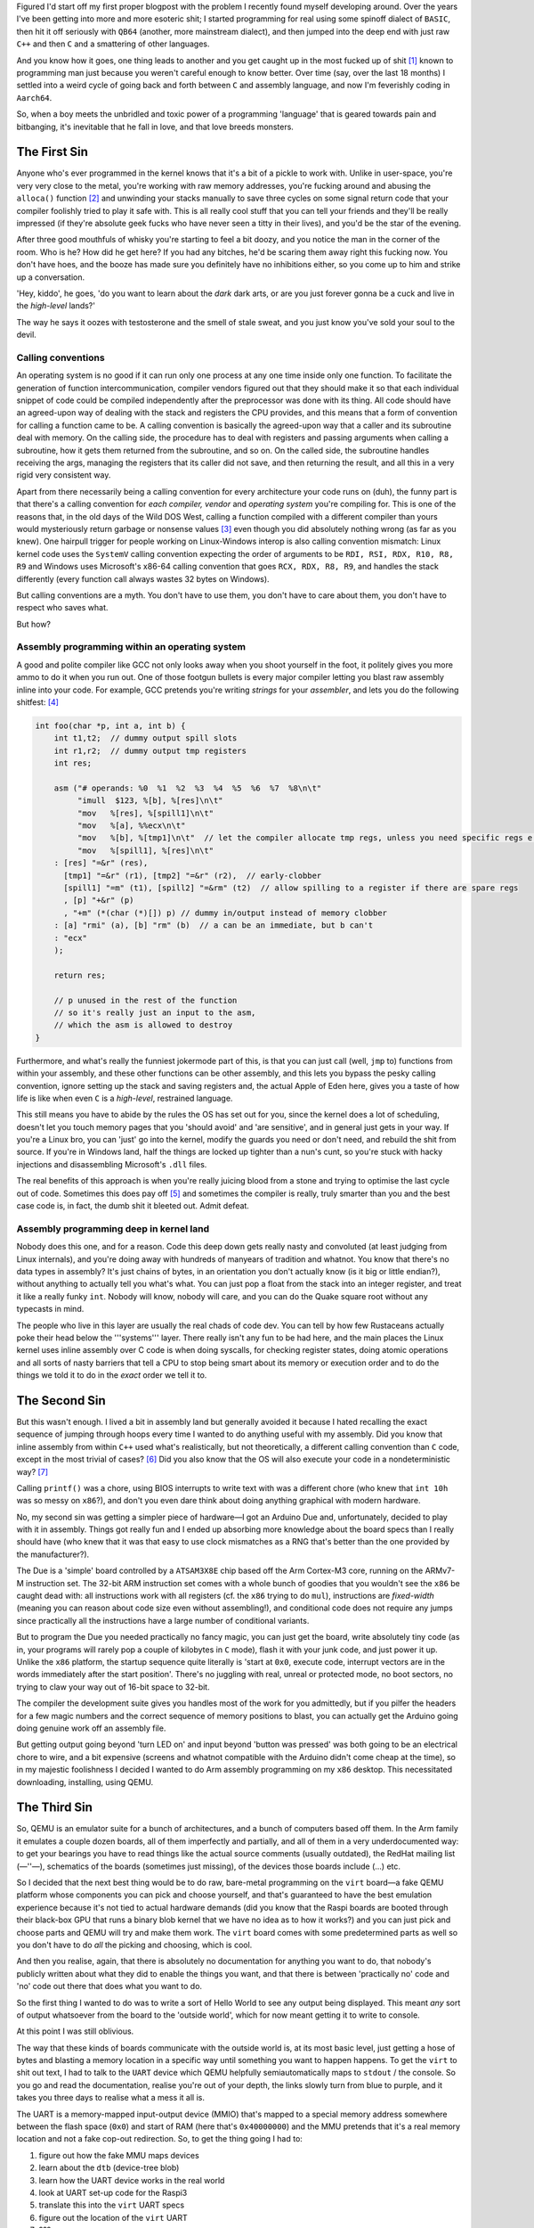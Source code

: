 .. title: Accidentally becoming a bootloader dev
.. slug: accidental-kernel
.. date: 2022-07-07 21:10:56 UTC+02:00
.. tags: programming, asm, armasm, aarch64
.. category: 
.. link: 
.. description: 
.. type: text

Figured I'd start off my first proper blogpost with the problem 
I recently found myself developing around. Over the years I've been
getting into more and more esoteric shit; I started programming
for real using some spinoff dialect of ``BASIC``, then hit it off
seriously with ``QB64`` (another, more mainstream dialect), and then
jumped into the deep end with just raw ``C++`` and then ``C`` and a
smattering of other languages.

And you know how it goes, one thing leads to another and you get
caught up in the most fucked up of shit­ [1]_ known to programming
man just because you weren't careful enough to know better. Over
time (say, over the last 18 months) I settled into a weird cycle
of going back and forth between ``C`` and assembly language, and now
I'm feverishly coding in ``Aarch64``. 

So, when a boy meets the unbridled and toxic power of a programming
'language' that is geared towards pain and bitbanging, it's inevitable
that he fall in love, and that love breeds monsters.

=================
The First Sin
=================

Anyone who's ever programmed in the kernel knows that it's a bit
of a pickle to work with. Unlike in user-space, you're very very
close to the metal, you're working with raw memory addresses,
you're fucking around and abusing the ``alloca()­`` function­ [2]_ and unwinding your
stacks manually to save three cycles on some signal return code
that your compiler foolishly tried to play it safe with. This is
all really cool stuff that you can tell your friends and they'll be
really impressed (if they're absolute geek fucks who have never seen
a titty in their lives), and you'd be the star of the evening.

After three good mouthfuls of whisky you're starting to feel
a bit doozy, and you notice the man in the corner of the room. Who
is he? How did he get here? If you had any bitches, he'd be scaring
them away right this fucking now. You don't have hoes, and the booze
has made sure you definitely have no inhibitions either, so you
come up to him and strike up a conversation.

'Hey, kiddo', he goes, 'do you want to learn about the *dark* dark
arts, or are you just forever gonna be a cuck and live in the
*high-level* lands?'

The way he says it oozes with testosterone and the smell of stale
sweat, and you just know you've sold your soul to the devil.

Calling conventions
-------------------

An operating system is no good if it can run only one process at 
any one time inside only one function. To facilitate the generation of
function intercommunication, compiler vendors figured out that they
should make it so that each individual snippet of code could
be compiled independently after the preprocessor was done with its
thing. All code should have an agreed-upon way of dealing with
the stack and registers the CPU provides, and this means that a form
of convention for calling a function came to be. A calling convention
is basically the agreed-upon way that a caller and its subroutine
deal with memory. On the calling side, the procedure has to deal with 
registers and passing arguments when calling a subroutine, how it
gets them returned from the subroutine, and so on. On the called side,
the subroutine handles receiving the args, managing the registers
that its caller did not save, and then returning the result, and all
this in a very rigid very consistent way.

Apart from there necessarily being a calling convention for every
architecture your code runs on (duh), the funny part is that there's
a calling convention for *each compiler, vendor* and *operating system*
you're compiling for. This is one of the reasons that, in the old
days of the Wild DOS West, calling a function compiled with a different
compiler than yours would mysteriously return garbage or nonsense
values [3]_ even though you did absolutely nothing wrong (as far as
you knew). One hairpull trigger for people working on Linux-Windows
interop is also calling convention mismatch: Linux kernel code uses the 
``SystemV`` calling convention expecting the order of arguments to
be ``RDI, RSI, RDX, R10, R8, R9`` and Windows uses Microsoft's x86-64
calling convention that goes ``RCX, RDX, R8, R9``, and handles 
the stack differently (every function call always wastes 32 bytes on Windows).

But calling conventions are a myth. You don't have to use them, 
you don't have to care about them, you don't have to respect who saves
what.

But how?

Assembly programming within an operating system
-----------------------------------------------

A good and polite compiler like GCC not only looks away when you shoot
yourself in the foot, it politely gives you more ammo to do it when you
run out. One of those footgun bullets is every major compiler letting you
blast raw assembly inline into your code. For example, GCC pretends you're
writing *strings* for your *assembler*, and lets you do the following shitfest: [4]_

.. code-block:: c

	int foo(char *p, int a, int b) {
	    int t1,t2;  // dummy output spill slots
	    int r1,r2;  // dummy output tmp registers
	    int res;

	    asm ("# operands: %0  %1  %2  %3  %4  %5  %6  %7  %8\n\t"
	         "imull  $123, %[b], %[res]\n\t"
	         "mov   %[res], %[spill1]\n\t"
	         "mov   %[a], %%ecx\n\t"
	         "mov   %[b], %[tmp1]\n\t"  // let the compiler allocate tmp regs, unless you need specific regs e.g. for a shift count
	         "mov   %[spill1], %[res]\n\t"
	    : [res] "=&r" (res),
	      [tmp1] "=&r" (r1), [tmp2] "=&r" (r2),  // early-clobber
	      [spill1] "=m" (t1), [spill2] "=&rm" (t2)  // allow spilling to a register if there are spare regs
	      , [p] "+&r" (p)
	      , "+m" (*(char (*)[]) p) // dummy in/output instead of memory clobber
	    : [a] "rmi" (a), [b] "rm" (b)  // a can be an immediate, but b can't
	    : "ecx"
	    );

	    return res;

	    // p unused in the rest of the function
	    // so it's really just an input to the asm,
	    // which the asm is allowed to destroy
	} 

Furthermore, and what's really the funniest jokermode part of this, is that
you can just call (well, ``jmp`` to) functions from within your assembly,
and these other functions can be other assembly, and this lets you bypass the
pesky calling convention, ignore setting up the stack and saving registers
and, the actual Apple of Eden here, gives you a taste of how life is like
when even ``C`` is a *high-level*, restrained language.

This still means you have to abide by the rules the OS has set out 
for you, since the kernel does a lot of scheduling, doesn't let you touch
memory pages that you 'should avoid' and 'are sensitive', and in general
just gets in your way. If you're a Linux bro, you can 'just' go into the
kernel, modify the guards you need or don't need, and rebuild the shit from
source. If you're in Windows land, half the things are locked up tighter
than a nun's cunt, so you're stuck with hacky injections and disassembling
Microsoft's ``.dll`` files.

The real benefits of this approach is when you're really juicing blood from
a stone and trying to optimise the last cycle out of code. Sometimes this 
does pay off [5]_ and sometimes the compiler is really, truly smarter than
you and the best case code is, in fact, the dumb shit it bleeted out. Admit
defeat.

Assembly programming deep in kernel land
----------------------------------------

Nobody does this one, and for a reason. Code this deep down gets really
nasty and convoluted (at least judging from Linux internals), and you're
doing away with hundreds of manyears of tradition and whatnot. You know
that there's no data types in assembly? It's just chains of bytes, in
an orientation you don't actually know (is it big or little endian?),
without anything to actually tell you what's what. You can just pop a float
from the stack into an integer register, and treat it like a really funky
``int``. Nobody will know, nobody will care, and you can do the Quake
square root without any typecasts in mind.

The people who live in this layer are usually the real chads of code dev.
You can tell by how few Rustaceans actually poke their head below the '''systems'''
layer. There really isn't any fun to be had here, and the main places
the Linux kernel uses inline assembly over C code is when doing syscalls,
for checking register states, doing atomic operations and all sorts of
nasty barriers that tell a CPU to stop being smart about its memory or
execution order and to do the things we told it to do in the *exact* order
we tell it to.

====================
The Second Sin
====================

But this wasn't enough. I lived a bit in assembly land but generally
avoided it because I hated recalling the exact sequence of jumping 
through hoops every time I wanted to do anything useful with my assembly.
Did you know that inline assembly from within ``C++`` used what's realistically,
but not theoretically, a different calling convention than ``C`` code, except
in the most trivial of cases? [6]_ Did you also know that the OS will also 
execute your code in a nondeterministic way? [7]_

Calling ``printf()`` was a chore, using BIOS interrupts to write text with
was a different chore (who knew that ``int 10h`` was so messy on ``x86``?),
and don't you even dare think about doing anything graphical with
modern hardware.

No, my second sin was getting a simpler piece of hardware—I got an Arduino
Due and, unfortunately, decided to play with it in assembly. Things got
really fun and I ended up absorbing more knowledge about the board specs
than I really should have (who knew that it was that easy to use clock
mismatches as a RNG that's better than the one provided by the manufacturer?).

The Due is a 'simple' board controlled by a ``ATSAM3X8E`` chip based off
the Arm Cortex-M3 core, running on the ARMv7-M instruction set. The 32-bit ARM
instruction set comes with a whole bunch of goodies that you wouldn't see
the ``x86`` be caught dead with: all instructions work with all registers
(cf. the ``x86`` trying to do ``mul``), instructions are *fixed-width* 
(meaning you can reason about code size even without assembling!), 
and conditional code does not require any jumps since practically
all the instructions have a large number of conditional variants.

But to program the Due you needed practically no fancy magic, you 
can just get the board, write absolutely tiny code (as in, your programs
will rarely pop a couple of kilobytes in ``C`` mode), flash it with
your junk code, and just power it up. Unlike the ``x86`` platform,
the startup sequence quite literally is 'start at ``0x0``, execute
code, interrupt vectors are in the words immediately after the start position'. 
There's no juggling with real, unreal or protected mode, no boot sectors,
no trying to claw your way out of 16-bit space to 32-bit.

The compiler the development suite gives you handles most of the work 
for you admittedly, but if you pilfer the headers for a few magic numbers 
and the correct sequence of memory positions to blast, you can actually 
get the Arduino going doing genuine work off an assembly file.

But getting output going beyond 'turn LED on' and input beyond
'button was pressed' was both going to be an electrical chore to wire,
and a bit expensive (screens and whatnot compatible with the
Arduino didn't come cheap at the time), so in my majestic
foolishness I decided I wanted to do Arm assembly programming
on my ``x86`` desktop. This necessitated downloading, installing,
using QEMU.

=================
The Third Sin
=================

So, QEMU is an emulator suite for a bunch of architectures, and a bunch
of computers based off them. In the Arm family it emulates a couple dozen
boards, all of them imperfectly and partially, and all of them in
a very underdocumented way: to get your bearings you have to read
things like the actual source comments (usually outdated), the RedHat
mailing list (—''—), schematics of the boards (sometimes just missing),
of the devices those boards include (...) etc.

So I decided that the next best thing would be to do raw, bare-metal
programming on the ``virt`` board—a fake QEMU platform whose components
you can pick and choose yourself, and that's guaranteed to have the best
emulation experience because it's not tied to actual hardware demands
(did you know that the Raspi boards are booted through their black-box
GPU that runs a binary blob kernel that we have no idea as to how it works?)
and you can just pick and choose parts and QEMU will try and make them work.
The ``virt`` board comes with some predetermined parts as well so you
don't have to do *all* the picking and choosing, which is cool.

And then you realise, again, that there is absolutely no documentation
for anything you want to do, that nobody's publicly written about what
they did to enable the things you want, and that there is between
'practically no' code and 'no' code out there that does what you want to do.

So the first thing I wanted to do was to write a sort of Hello World 
to see any output being displayed. This meant *any* sort of output
whatsoever from the board to the 'outside world', which for now meant
getting it to write to console.

At this point I was still oblivious.

The way that these kinds of boards communicate with the outside
world is, at its most basic level, just getting a hose of bytes and 
blasting a memory location in a specific way until something you want
to happen happens. To get the ``virt`` to shit out text, I had to
talk to the ``UART`` device which QEMU helpfully semiautomatically
maps to ``stdout`` / the console. So you go and read the documentation,
realise you're out of your depth, the links slowly turn from blue
to purple, and it takes you three days to realise what a mess it all is.

The UART is a memory-mapped input-output device (MMIO) that's mapped
to a special memory address somewhere between the flash space (``0x0``) and
start of RAM (here that's ``0x40000000``) and the MMU pretends that
it's a real memory location and not a fake cop-out redirection. So,
to get the thing going I had to:

1. figure out how the fake MMU maps devices
2. learn about the ``dtb`` (device-tree blob)
3. learn how the UART device works in the real world
4. look at UART set-up code for the Raspi3
5. translate this into the ``virt`` UART specs
6. figure out the location of the ``virt`` UART
7. ???
8. profit?

One of the first iterations of this code looked give-or-take like this
(magic numbers not included):

.. code-block:: asm

		ldr		x0,  =AUX_ENABLE
		ldr		x1,  [x0]
		and		x1,  x1, 0x1
		str		x1,  [x0]
		ldr		x0,  =AUX_MU_CNTL
		str		xzr, [x0]
		ldr		x0,  =AUX_MU_MCR
		str		xzr, [x0]
		ldr		x0,  =AUX_MU_IER 
		str		xzr, [x0]
		mov		x1,  0x3
		ldr		x0,  =AUX_MU_LCR
		str		x1,  [x0]
		mov		x1,  0xc6
		ldr		x0,  =AUX_MU_IIR
		str		x1,  [x0]
		mov		x1,  0x48
		mov		x0,  =AUX_MU_BAUD 
		str		x1,  [x0]

		ldr		x1,  =GPFSEL1
		mov		x2,  0x3F000
		and		x1,  x1, x2
		mov		x2,  #1152
		mov		x3,  #64
		mul		x2,  x2, x3  
		orr		x1,  x1, x2
		ldr		x0,  =GPFSEL1
		str		x1,  [x0]
		ldr		x0,  =GPPUD 
		str		xzr, [x0]

		mov	x2, 0xA0
		_loop_1:
			sub		x2, x2, #1
			nop
			cbnz		x2, _loop_1

		mov	x1,  0xC000
		mov x0,  =GPPUDCLK0
		str	x1,  [x0]

		mov	x2,  0xA0
		_loop_2:
			sub  x2, x2, 0x1
			nop
			cbnz x2, _loop_2

		str	xzr, [x0]
		mov	x1,  0x3
		ldr	x0,  =AUX_MU_CNTL
		str	x1,  [x0]
	
Basically, you 'have' to make sure the device
is enabled and ready to accept data from you, 
you need to map its 'pins' to MMIO addresses
the MMU exposed to you, etc etc etc. This specific
snippet crashed and burned, so I spun the wheels for like a week
and eventually settled on like 3x the amount of code
only to get the ability to blit a *single byte* at a
time at this device, passing its contents to the ``stdout``
in the dumbest and most unsafe possible way since
I think I just stopped caring about things at that point:

.. code-block:: asm

    mov x0, 0x40
    ldr x1, =AUX_MU_IO
    str x0, [x1]
    add x0, x0, #1
    str x0, [x1]
    add x0, x0, #1
    str x0, [x1]
    b.

No checking whether the device is ready to accept another byte, no
checking if it's written or has errored, no gods no kings.

I was still oblivious, yeah?

So having enabled the UART and gotten the proverbial Hello World out
(though ofc I hadn't wrtten a string printer just yet, it would've
been trivial though), I figured might as well figure out the other
devices and see how they get set up.

The first one on the list was the framebuffer. Basically, the dumbest
possible way to blit pixels onto a surface is to set up a framebuffer
device with the appropriate dimensions, pitch (how many bytes per
row of pixels), pixel format (i.e. bits per colour and order of colours)
and give it a chunk of RAM to read from to the screen.

The setup for this was even more hellish than the above, since the
documentation was actually *totally absent*, so I had to resort
to the aforementioned RedHat mailing list, and reading the source
for SeaBIOS and the U-Boot bootloader, and then read some more
QEMU source code (why does the documentation actually suck so much?)
etc etc. In short:

1. to set up the image, the framebuffer device needs to be set up
2. the way to set up the device is using QEMU's wonderfully underdocumented ``fw_cfg``
3. you need to also verify whether your CPU has something called the 'dma' via the magic number ``0x51454d5520434647``
4. it works by going through the configuration zone looking for a honest to God *string* value
5. when you find it, you then write a bunch of shit to the config object
6. specifically, you need the dimensions, format, pitch and address
7. voilà! works magically 

This took like a week I think. But then, I could just write raw bytes to 
the designated RAM space and things ~just worked~, and I got my dumb little
images to display with actually no difficulty at all. Godless magic, and I
still didn't see the error of my ways.

===============
Moment of Truth
===============

The moment where I cracked was when I tried to get
persistent storage set up, and then I realised what a fucking
fool I'd been for genuine weeks then.

The way I wanted to do storage was via a ``virtio-blk-device``
which was a simple, abstract interface device for reading and
writing to an image file for board emulator developers, and the
interface it provides is, allegedly, a very decent scheme that
gives *bootloader* coders another option for storage schemes.
As a wise man once said: 'The intent of virtio devices is to be 
implemented by hypervisors (such as QEMU). They simplify things a bit, 
so that it’s easier and more efficient for hypervisors and guests to 
communicate, without having to emulate any quirks of real hardware devices.' [8]_

It reads and writes in 512-byte sectors, is of course also
memory-mapped in its own specific funny way, and to get the device
set up you need to first *discover its secret!! location o:* by
checking more magic numbers (in this case we want ``0x74726976``)
and then the device type, and then finally you have to
actually *talk to the device* to tell it that it's been
discovered and that you have a driver for it, and then you
have to *negotiate* (yes, that's apparently the term) with it
to see what intersection of features is supported by both
your driver and the device |BroFrustration|

And this is where I broke. After a knee-deep slough through
the code in the SeaBIOS repository, *again*, I ended up
on the fucking *OSDev* bootloader page, which is where
I realised that the monkey business I've been blindly doing has,
all this time, been writing drivers in a primitive retarded
bootloader that I never wanted or needed.

And all I ever fucking wanted was a simple platform to write
some funny ``armasm`` and get haha clown results back, not this
level of convoluted hoopjumping that once again revealed how genuinely
rancid software development is once you get to talk to your devices 
on your own terms. The amount of fucky code I had to write, bin,
rewrite over the past months, and the amount of hoops I had to
jump and *will* have to jump if I want persistent storage, is
making me start to reconsider writing at least some of this
code in ``C``—but then what's the point? 

I started this
to avoid doing that, so I'm at the fucked up crossroads of
damned if I do, damned if I don't. 

----

.. [1] Specifically, here I mean I fucked up
	and got *really really* into Brainfuck
	programming and algorithmics. Yeah.

.. [2] A dear friend introduced plebian me
   to this monster of a function. So,
   ``malloc()`` pings the OS to give
   you a ``void`` pointer to memory of a
   certain size on the heap expecting you
   to behave really nicely; if ``malloc()``
   is a function for boys, ``alloca()``
   is a function for men: it allocates a 
   block of memory *on the stack*, and you
   can't know if there's enough room for it
   because, unlike ``malloc()`` which politely
   tells you it failed in the return value,
   a fail in ``alloca()`` just means you
   overflowed the stack and, since we're
   in kernel space, are overwriting operating
   system code or memory as we speak unopposed.
   At least user-space is polite enough to
   segfault you out of this misery.

.. [3] Specifically, this would occur when
	using a program compiled for ``Win95`` and
	calling a ``Win3.x`` function with more than
	two arguments in it; the ``Pascal`` calling
	convention that was set up by Borland
	Pascal was the convention common in ``Win3.x``
	API, and the later ``Win32`` API used
	the ``stdcall`` calling convention that
	was register-compatible and stack-compatible
	with ``Pascal``'s, but *reversed the fucking*
	*order of arguments* for some reason.

.. [4] from https://stackoverflow.com/a/48877683/

.. [5] There's this dude that managed to squeeze
	just *so* much blood out of a stone that he made
	a Fizz-Buzz_ impementation that produced 16 bytes 
	of fizz per CPU cycle, at a rate of 56 GB/s.

.. _Fizz-Buzz: https://tech.marksblogg.com/fastest-fizz-buzz.html

.. [6] Specifically, the ``C++`` compiler passes 
	a hidden pointer to ``this`` in the first available
	register, meaning that now instead of ``RDI`` your
	first argument is passed in through ``RSI`` if you're
	on Linux. 

.. [7] You can use the task scheduler as a funky RNG if
	you're feeling wicked enough.

.. [8] from https://brennan.io/2020/03/22/sos-block-device/, which
	I wish I'd read before spending three days on this in vain.

.. |BroFrustration| image:: ../emoji/brofrustration.png
  :width: 32